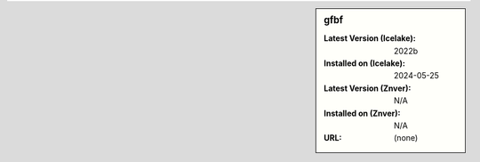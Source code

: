 .. sidebar:: gfbf

   :Latest Version (Icelake): 2022b
   :Installed on (Icelake): 2024-05-25
   :Latest Version (Znver): N/A
   :Installed on (Znver): N/A
   :URL: (none)
